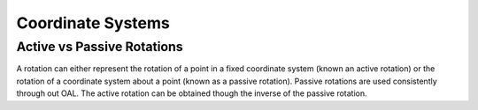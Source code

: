 Coordinate Systems
==================

.. _active_vs_passive_rotations:

Active vs Passive Rotations
---------------------------
A rotation can either represent the rotation of a point in a fixed coordinate system (known an active rotation) or
the rotation of a coordinate system about a point (known as a passive rotation). Passive rotations are used
consistently through out OAL. The active rotation can be obtained though the inverse of the passive rotation.
